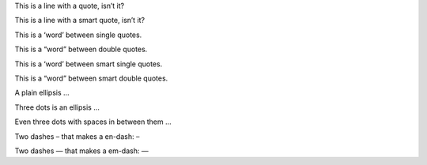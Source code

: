 This is a line with a quote, isn’t it?

This is a line with a smart quote, isn’t it?

This is a ‘word’ between single quotes.

This is a “word” between double quotes.

This is a ‘word’ between smart single quotes.

This is a “word” between smart double quotes.

A plain ellipsis …

Three dots is an ellipsis …

Even three dots with spaces in between them …

Two dashes – that makes a en-dash: –

Two dashes — that makes a em-dash: —
